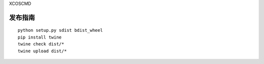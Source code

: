 XCOSCMD

发布指南
__________

::

    python setup.py sdist bdist_wheel
    pip install twine
    twine check dist/*
    twine upload dist/*


